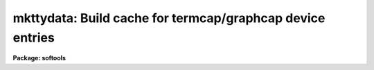 .. _mkttydata:

mkttydata: Build cache for termcap/graphcap device entries
==========================================================

**Package: softools**

.. raw:: html

  </tr></table><p>
  <h3>Name</h3>
  <!-- BeginSection: 'NAME' -->
  <p>
  mkttydata -- build a cache for graphcap/termcap device entries
  </p>
  <!-- EndSection:   'NAME' -->
  <h3>Usage</h3>
  <!-- BeginSection: 'USAGE' -->
  <p>
  mkttydata devices termcap_file output_file
  </p>
  <!-- EndSection:   'USAGE' -->
  <h3>Parameters</h3>
  <!-- BeginSection: 'PARAMETERS' -->
  <dl>
  <dt><b>devlist</b></dt>
  <!-- Sec='PARAMETERS' Level=0 Label='devlist' Line='devlist' -->
  <dd>A comma delimited list of the devices whose termcap or graphcap entries
  are to be compiled.
  </dd>
  </dl>
  <dl>
  <dt><b>termcap_file</b></dt>
  <!-- Sec='PARAMETERS' Level=0 Label='termcap_file' Line='termcap_file' -->
  <dd>The name of the termcap or graphcap file be searched, e.g., <tt>"dev$termcap"</tt>,
  or <tt>"dev$graphcap"</tt>.
  </dd>
  </dl>
  <dl>
  <dt><b>output_file</b></dt>
  <!-- Sec='PARAMETERS' Level=0 Label='output_file' Line='output_file' -->
  <dd>The name of the output file to be written, an SPP include file containing
  a number of declarations and data initialization statements.
  This should be <tt>"dev$cachet.dat"</tt> if the standard termcap is being compiled,
  and <tt>"dev$cacheg.dat"</tt> if the standard graphcap is being compiled.
  </dd>
  </dl>
  <dl>
  <dt><b>verbose = yes</b></dt>
  <!-- Sec='PARAMETERS' Level=0 Label='verbose' Line='verbose = yes' -->
  <dd>Causes a message to be printed for each device entry compiled.
  </dd>
  </dl>
  <!-- EndSection:   'PARAMETERS' -->
  <h3>Description</h3>
  <!-- BeginSection: 'DESCRIPTION' -->
  <p>
  The <i>mkttydata</i> task is used by the IRAF system manager to precompile
  the <i>termcap</i> or <i>graphcap</i> entries for commonly used video or
  graphics terminals.  This can be advantageous on slow systems since otherwise
  the termcap or graphcap file must be searched at runtime every time the
  screen is cleared or a graph is plotted, reducing the performance and
  interactive response of the system.  Since each IRAF site will commonly use
  a different set of devices, entries can only be cached by the local system
  manager after the system is installed.  [NOTE, Jun 1990: the above is
  still true, but with the addition of features such as shared libraries and
  multiple architecture support to some versions of IRAF, relinking IRAF is
  more difficult and it is easier to make mistakes.  Furthermore, modern
  systems are getting very fast.  For most sites it will be easier, and safer,
  to merely copy frequently referenced device entries to the head of the
  termcap or graphcap file and skip the sysgen.]
  </p>
  <p>
  The input to <i>mkttydata</i> consists of a list of devices and a reference
  to either the termcap or graphcap file.  The output is an SPP include file
  which is referenced by the procedures in the TTY package.  After updating
  the cache files, a full system sysgen is required to recompile the affected
  modules, update them in the system libraries, and relink all executables.
  </p>
  <p>
  Enter the following values for the <i>termcap_file</i> and <i>output_file</i>
  parameters to build the termcap and graphcap cache files.  Note that for
  caching to work the value of <i>termcap_file</i> must match that of
  the <i>termcap</i> or <i>graphcap</i> environment variable, hence do not
  enter <tt>"graphcap"</tt> rather than <tt>"dev$graphcap"</tt>, just because you happen to
  be in the dev directory.
  </p>
  <pre>
  			<i>termcap_file</i>	<i>output_file</i>
  	
  	termcap		dev$termcap	dev$cachet.dat
  	graphcap	dev$graphcap	dev$cacheg.dat
  </pre>
  <p>
  After updating these files, perform a sysgen-relink to update the
  system libraries and relink all executables (this takes a while, and
  requires IRAF permissions and full sources).  Instructions for performing
  the sysgen-relink are given in the <i>Site Manager's Guide</i> for your
  IRAF system.  The exact procedure for performing a sysgen-relink depends
  upon the host system.  In particular, if the system support multiple
  architectures, each architecture must be restored and relinked separately.
  Note that systems configured for multiple architecture support are
  shipped configured <tt>"generic"</tt>, and you must restore an architecture before
  relinking or the entire IRAF system will be recompiled (which is time
  consuming, and inadvisable due to the possibility of system or compiler
  differences introducing bugs into IRAF).
  </p>
  <p>
  After this finishes, log out and back in and you should notice the
  difference when running tasks like <i>page</i>, <i>clear</i>, and <i>implot</i>.
  </p>
  <p>
  Note that once a device entry is cached it cannot be modified without
  going through this all over again, while if the entry is not cached it
  can be edited and the new entry used immediately.  It is therefore not
  desirable to cache new termcap or graphcap entries until they have stopped
  changing.  Even after a device entry has been cached, however, it is possible
  to test new entries by changing the entry name, or by changing the value
  of the <i>termcap</i> or <i>graphcap</i> environment variable.  If these
  values are different than they were when the entries were cached, the cached
  entries will not be used, even if the device name matches that of a cached
  entry.
  </p>
  <p>
  For additional information on graphcap see the <tt>"GIO Design"</tt> document.
  For additional information on termcap see the Berkeley UNIX <tt>"Programmer's
  Guide: Reference Manual"</tt>, section 5.  IRAF uses a standard UNIX termcap.
  </p>
  <!-- EndSection:   'DESCRIPTION' -->
  <h3>Examples</h3>
  <!-- BeginSection: 'EXAMPLES' -->
  <p>
  1. Update the graphcap cache.
  </p>
  <p>
      cl&gt; mktty vt640,vt240,4012,cit414a dev$graphcap dev$cacheg.dat
  </p>
  <!-- EndSection:   'EXAMPLES' -->
  <h3>Bugs</h3>
  <!-- BeginSection: 'BUGS' -->
  <p>
  There is a fixed limit on the amount of data that can be cached.
  If the limit is exceedd the affected TTY modules will fail to compile.
  </p>
  <!-- EndSection:   'BUGS' -->
  <h3>See also</h3>
  <!-- BeginSection: 'SEE ALSO' -->
  <p>
  showcap, IRAF Site Manager's Guide
  </p>
  
  <!-- EndSection:    'SEE ALSO' -->
  
  <!-- Contents: 'NAME' 'USAGE' 'PARAMETERS' 'DESCRIPTION' 'EXAMPLES' 'BUGS' 'SEE ALSO'  -->
  
